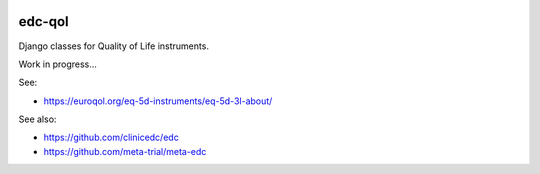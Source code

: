 |pypi| |actions| |codecov| |downloads|

edc-qol
--------

Django classes for Quality of Life instruments.

Work in progress...

See:

* https://euroqol.org/eq-5d-instruments/eq-5d-3l-about/

See also:

* https://github.com/clinicedc/edc
* https://github.com/meta-trial/meta-edc


|django|

.. |django| image:: https://www.djangoproject.com/m/img/badges/djangomade124x25.gif
   :target: http://www.djangoproject.com/
   :alt: Made with Django

.. |pypi| image:: https://img.shields.io/pypi/v/edc-qol.svg
    :target: https://pypi.python.org/pypi/edc-qol

.. |actions| image:: https://github.com/clinicedc/edc-qol/workflows/build/badge.svg?branch=develop
  :target: https://github.com/clinicedc/edc-qol/actions?query=workflow:build

.. |codecov| image:: https://codecov.io/gh/clinicedc/edc-qol/branch/develop/graph/badge.svg
    :target: https://codecov.io/gh/clinicedc/edc-qol

.. |downloads| image:: https://pepy.tech/badge/edc-qol
    :target: https://pepy.tech/project/edc-qol
